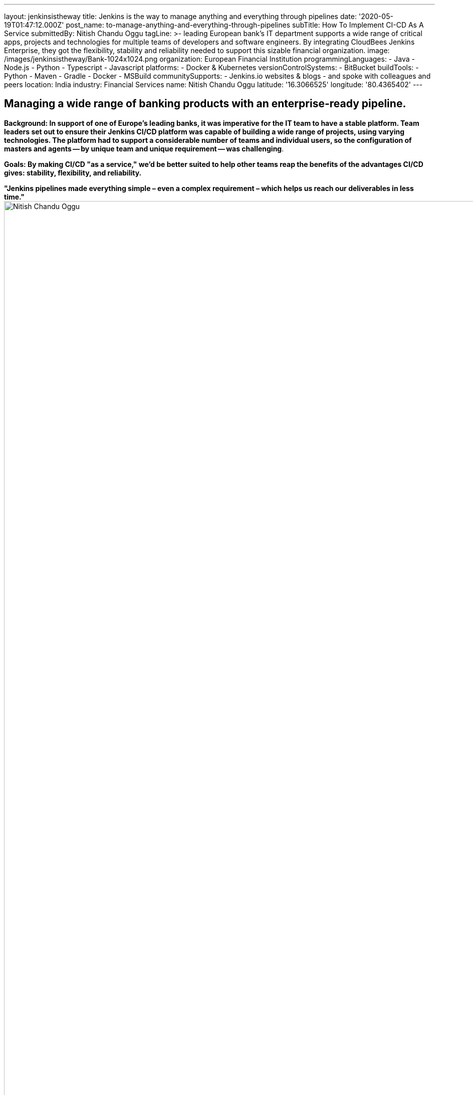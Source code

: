 ---
layout: jenkinsistheway
title: Jenkins is the way to manage anything and everything through pipelines
date: '2020-05-19T01:47:12.000Z'
post_name: to-manage-anything-and-everything-through-pipelines
subTitle: How To Implement CI-CD As A Service
submittedBy: Nitish Chandu Oggu
tagLine: >-
  leading European bank's IT department supports a wide range of critical apps,
  projects and technologies for multiple teams of developers and software
  engineers. By integrating CloudBees Jenkins Enterprise, they got the
  flexibility, stability and reliability needed to support this sizable
  financial organization.
image: /images/jenkinsistheway/Bank-1024x1024.png
organization: European Financial Institution
programmingLanguages:
  - Java
  - Node.js
  - Python
  - Typescript
  - Javascript
platforms:
  - Docker & Kubernetes
versionControlSystems:
  - BitBucket
buildTools:
  - Python
  - Maven
  - Gradle
  - Docker
  - MSBuild
communitySupports:
  - Jenkins.io websites & blogs
  - and spoke with colleagues and peers
location: India
industry: Financial Services
name: Nitish Chandu Oggu
latitude: '16.3066525'
longitude: '80.4365402'
---




== Managing a wide range of banking products with an enterprise-ready pipeline.

*Background: In support of one of Europe's leading banks, it was imperative for the IT team to have a stable platform. Team leaders set out to ensure their Jenkins CI/CD platform was capable of building a wide range of projects, using varying technologies. The platform had to support a considerable number of teams and individual users, so the configuration of masters and agents -- by unique team and unique requirement -- was challenging*.

*Goals: By making CI/CD "as a service," we'd be better suited to help other teams reap the benefits of the advantages CI/CD gives: stability, flexibility, and reliability.*

*"Jenkins pipelines made everything simple – even a complex requirement – which helps us reach our deliverables in less time."* image:/images/jenkinsistheway/20200303_144522-1-scaled.jpg[Nitish Chandu Oggu,width=1920,height=2560] Nitish Chandu Oggu

*Solution & Results:* To achieve the goal stated above, we started using the enterprise version of CloudBees Jenkins running on Apache Mesos and Kubernetes. This solution – running Jenkins using container orchestration tools – helped us achieve the easiest way of configuring the Jenkins masters and agents. In doing so, each gets provisioned at runtime, which has resulted in better platform stability, performance, reduced infrastructure costs and maintenance. **

We discovered that by creating an agent (which uses docker image) for a variety of tool requirements, everything became easy and fast. This saved a lot of time, especially compared to the former process of procuring a VM, installing and configuring the tools, and then registering an agent.**

Jenkins pipelines made everything simple – even a complex requirement – which helps us reach our deliverables in less time.**

The benefits of employing Jenkins?

* Users get the flexibility to create a wide range of agents without additional infrastructure costs or maintenance headaches.
* The platform became more and more stable, resulting in improving build performance.
* Since the Jenkins platform is used "as a service," users aren't worried about the masters, agents, and configurations. They can now focus on their development, which makes project deliverables much quicker.
